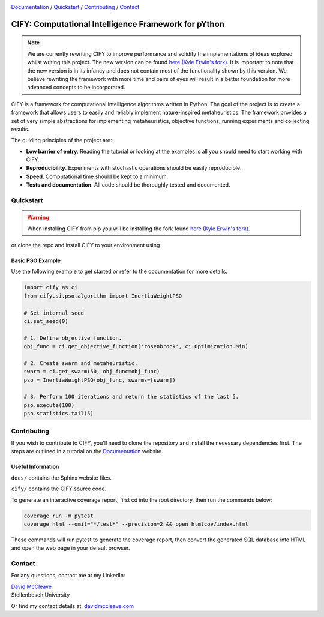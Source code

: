 .. |python| image:: https://img.shields.io/badge/python-3.9-blue.svg
   :alt: python 3.9

.. |license| image:: https://img.shields.io/pypi/l/cify
   :alt: license pypi
   :target: https://opensource.org/licenses/MIT

.. |logo| image:: data/cify-main-logo-slogan.png
  :target: https://davidmccleave.github.io/cify/
  :alt: CIFY

.. _Documentation: https://davidmccleave.github.io/cify/

|python| |license|

|logo|

Documentation_ / Quickstart_ / Contributing_ / Contact_

CIFY: Computational Intelligence Framework for pYthon
======================================================

.. note::
    We are currently rewriting CIFY to improve performance and solidify the implementations of ideas 
    explored whilst writing this project. The new version can be found 
    `here (Kyle Erwin's fork) <https://github.com/KyleErwin/cify/>`_. 
    It is important to note that the new version is in its infancy and does not contain most of 
    the functionality shown by this version. We believe rewriting the framework with more time and pairs
    of eyes will result in a better foundation for more advanced concepts to be incorporated.

CIFY is a framework for computational intelligence algorithms written in
Python. The goal of the project is to create a framework that allows users to
easily and reliably implement nature-inspired metaheuristics. The framework
provides a set of very simple abstractions for implementing metaheuristics,
objective functions, running experiments and collecting results.

The guiding principles of the project are: 

- **Low barrier of entry**. Reading the tutorial or looking at the examples is
  all you should need to start working with CIFY.
- **Reproducibility**. Experiments with stochastic operations should be easily
  reproducible.
- **Speed**. Computational time should be kept to a minimum.
- **Tests and documentation**. All code should be thoroughly tested and
  documented.

Quickstart
--------------------------

.. warning::
    When installing CIFY from pip you will be installing the fork found 
    `here (Kyle Erwin's fork) <https://github.com/KyleErwin/cify/>`_. 

.. code-block:: bash
    pip install cify

or clone the repo and install CIFY to your environment using

.. code-block:: bash
    cd CIFY
    pip install -e .

Basic PSO Example
~~~~~~~~~~~~~~~~~~

Use the following example to get started or refer to the documentation for more
details.

.. code-block:: python

   import cify as ci
   from cify.si.pso.algorithm import InertiaWeightPSO

   # Set internal seed
   ci.set_seed(0)

   # 1. Define objective function.
   obj_func = ci.get_objective_function('rosenbrock', ci.Optimization.Min)

   # 2. Create swarm and metaheuristic.
   swarm = ci.get_swarm(50, obj_func=obj_func)
   pso = InertiaWeightPSO(obj_func, swarms=[swarm])

   # 3. Perform 100 iterations and return the statistics of the last 5.
   pso.execute(100)
   pso.statistics.tail(5)

.. _Contributing:

Contributing
--------------------------

If you wish to contribute to CIFY, you'll need to clone the repository and install the necessary
dependencies first. The steps are outlined in a tutorial on the Documentation_ website.

Useful Information
~~~~~~~~~~~~~~~~~~

``docs/`` contains the Sphinx website files.

``cify/`` contains the CIFY source code.

To generate an interactive coverage report, first cd into the root directory, then run the commands
below:

.. code-block:: bash

    coverage run -m pytest
    coverage html --omit="*/test*" --precision=2 && open htmlcov/index.html

These commands will run pytest to generate the coverage report, then convert the generated SQL database into
HTML and open the web page in your default browser.

.. _Contact:

Contact
--------------------------

For any questions, contact me at my LinkedIn:

| `David McCleave <https://www.linkedin.com/in/david-mccleave-326106243/>`_
| Stellenbosch University

Or find my contact details at: `davidmccleave.com <https://www.davidmccleave.com>`_
